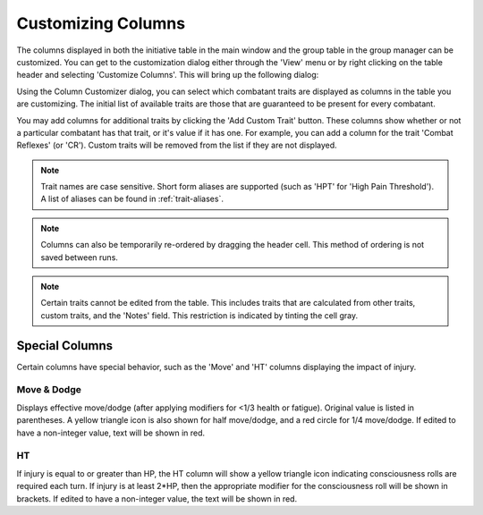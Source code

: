 Customizing Columns
===================

The columns displayed in both the initiative table in the main window and the group table in the group manager can be customized. You can get to the customization dialog either through the 'View' menu or by right clicking on the table header and selecting 'Customize Columns'. This will bring up the following dialog:

.. image:: _static/40_column_customizer.png

Using the Column Customizer dialog, you can select which combatant traits are displayed as columns in the table you are customizing. The initial list of available traits are those that are guaranteed to be present for every combatant.

You may add columns for additional traits by clicking the 'Add Custom Trait' button. These columns show whether or not a particular combatant has that trait, or it's value if it has one. For example, you can add a column for the trait 'Combat Reflexes' (or 'CR'). Custom traits will be removed from the list if they are not displayed.

.. note:: Trait names are case sensitive. Short form aliases are supported (such as 'HPT' for 'High Pain Threshold'). A list of aliases can be found in :ref:`trait-aliases`.

.. image:: _static/41_customized_columns.png
	   
.. note:: Columns can also be temporarily re-ordered by dragging the header cell. This method of ordering is not saved between runs.

.. note:: Certain traits cannot be edited from the table. This includes traits that are calculated from other traits, custom traits, and the 'Notes' field. This restriction is indicated by tinting the cell gray.

Special Columns
---------------

Certain columns have special behavior, such as the 'Move' and 'HT' columns displaying the impact of injury.

Move & Dodge
~~~~~~~~~~~~

Displays effective move/dodge (after applying modifiers for <1/3 health or fatigue). Original value is listed in parentheses. A yellow triangle icon is also shown for half move/dodge, and a red circle for 1/4 move/dodge. If edited to have a non-integer value, text will be shown in red.

HT
~~

If injury is equal to or greater than HP, the HT column will show a yellow triangle icon indicating consciousness rolls are required each turn. If injury is at least 2*HP, then the appropriate modifier for the consciousness roll will be shown in brackets. If edited to have a non-integer value, the text will be shown in red.
